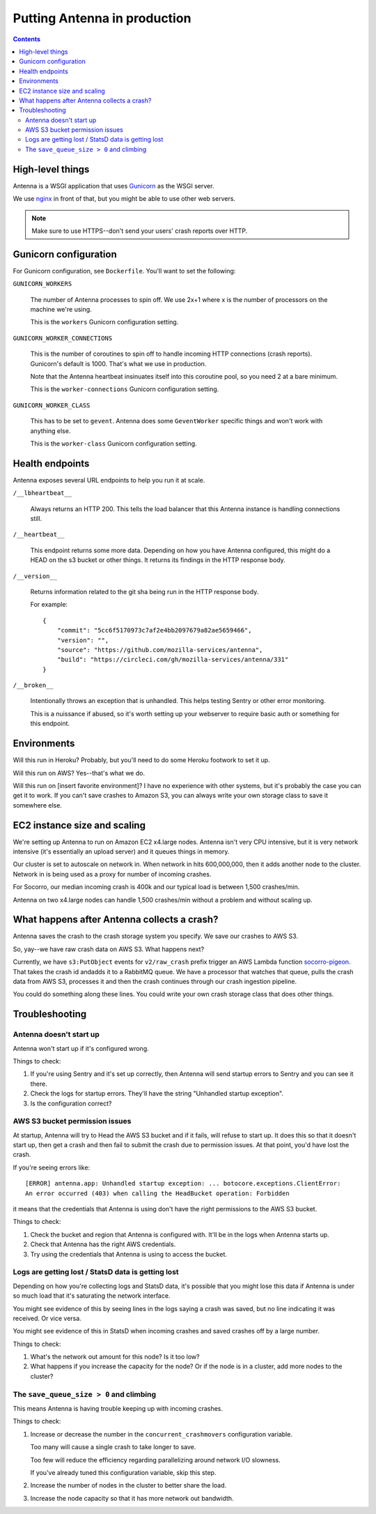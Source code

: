 =============================
Putting Antenna in production
=============================

.. contents::


High-level things
=================

Antenna is a WSGI application that uses `Gunicorn <http://gunicorn.org/>`_ as
the WSGI server.

We use `nginx <http://nginx.org/>`_ in front of that, but you might be able to
use other web servers.

.. Note::

   Make sure to use HTTPS--don't send your users' crash reports over HTTP.


Gunicorn configuration
======================

For Gunicorn configuration, see ``Dockerfile``. You'll want to set the
following:

``GUNICORN_WORKERS``

    The number of Antenna processes to spin off. We use 2x+1 where x is the
    number of processors on the machine we're using.

    This is the ``workers`` Gunicorn configuration setting.

``GUNICORN_WORKER_CONNECTIONS``

    This is the number of coroutines to spin off to handle incoming HTTP
    connections (crash reports). Gunicorn's default is 1000. That's what
    we use in production.

    Note that the Antenna heartbeat insinuates itself into this coroutine pool,
    so you need 2 at a bare minimum.

    This is the ``worker-connections`` Gunicorn configuration setting.

``GUNICORN_WORKER_CLASS``

    This has to be set to ``gevent``. Antenna does some ``GeventWorker``
    specific things and won't work with anything else.

    This is the ``worker-class`` Gunicorn configuration setting.


Health endpoints
================

Antenna exposes several URL endpoints to help you run it at scale.

``/__lbheartbeat__``

    Always returns an HTTP 200. This tells the load balancer that this Antenna
    instance is handling connections still.

``/__heartbeat__``

    This endpoint returns some more data. Depending on how you have Antenna
    configured, this might do a HEAD on the s3 bucket or other things. It
    returns its findings in the HTTP response body.

``/__version__``

    Returns information related to the git sha being run in the HTTP response
    body.

    For example::

        {
            "commit": "5cc6f5170973c7af2e4bb2097679a82ae5659466",
            "version": "",
            "source": "https://github.com/mozilla-services/antenna",
            "build": "https://circleci.com/gh/mozilla-services/antenna/331"
        }

``/__broken__``

    Intentionally throws an exception that is unhandled. This helps testing
    Sentry or other error monitoring.

    This is a nuissance if abused, so it's worth setting up your webserver to
    require basic auth or something for this endpoint.


Environments
============

Will this run in Heroku? Probably, but you'll need to do some Heroku footwork to
set it up.

Will this run on AWS? Yes--that's what we do.

Will this run on [insert favorite environment]? I have no experience with other
systems, but it's probably the case you can get it to work. If you can't save
crashes to Amazon S3, you can always write your own storage class to save it
somewhere else.


EC2 instance size and scaling
=============================

We're setting up Antenna to run on Amazon EC2 x4.large nodes. Antenna isn't very
CPU intensive, but it is very network intensive (it's essentially an upload
server) and it queues things in memory.

Our cluster is set to autoscale on network in. When network in hits 600,000,000,
then it adds another node to the cluster. Network in is being used as a proxy
for number of incoming crashes.

For Socorro, our median incoming crash is 400k and our typical load is between
1,500 crashes/min.

Antenna on two x4.large nodes can handle 1,500 crashes/min without a problem and
without scaling up.


What happens after Antenna collects a crash?
============================================

Antenna saves the crash to the crash storage system you specify. We save our
crashes to AWS S3.

So, yay--we have raw crash data on AWS S3. What happens next?

Currently, we have ``s3:PutObject`` events for ``v2/raw_crash`` prefix trigger
an AWS Lambda function `socorro-pigeon
<https://github.com/mozilla-services/socorro-pigeon>`_. That takes the crash
id andadds it to a RabbitMQ queue. We have a processor that watches that queue,
pulls the crash data from AWS S3, processes it and then the crash continues
through our crash ingestion pipeline.

You could do something along these lines. You could write your own crash storage
class that does other things.


Troubleshooting
===============

Antenna doesn't start up
------------------------

Antenna won't start up if it's configured wrong.

Things to check:

1. If you're using Sentry and it's set up correctly, then Antenna will send
   startup errors to Sentry and you can see it there.

2. Check the logs for startup errors. They'll have the string "Unhandled startup
   exception".

3. Is the configuration correct?


AWS S3 bucket permission issues
-------------------------------

At startup, Antenna will try to Head the AWS S3 bucket and if it fails, will
refuse to start up. It does this so that it doesn't start up, then get a crash
and then fail to submit the crash due to permission issues. At that point, you'd
have lost the crash.

If you're seeing errors like::

    [ERROR] antenna.app: Unhandled startup exception: ... botocore.exceptions.ClientError:
    An error occurred (403) when calling the HeadBucket operation: Forbidden

it means that the credentials that Antenna is using don't have the right
permissions to the AWS S3 bucket.

Things to check:

1. Check the bucket and region that Antenna is configured with. It'll be in the
   logs when Antenna starts up.

2. Check that Antenna has the right AWS credentials.

3. Try using the credentials that Antenna is using to access the bucket.


Logs are getting lost / StatsD data is getting lost
---------------------------------------------------

Depending on how you're collecting logs and StatsD data, it's possible that you
might lose this data if Antenna is under so much load that it's saturating the
network interface.

You might see evidence of this by seeing lines in the logs saying a crash was
saved, but no line indicating it was received. Or vice versa.

You might see evidence of this in StatsD when incoming crashes and saved crashes
off by a large number.

Things to check:

1. What's the network out amount for this node? Is it too low?

2. What happens if you increase the capacity for the node? Or if the node is in
   a cluster, add more nodes to the cluster?


The ``save_queue_size > 0`` and climbing
----------------------------------------

This means Antenna is having trouble keeping up with incoming crashes.

Things to check:

1. Increase or decrease the number in the ``concurrent_crashmovers``
   configuration variable.

   Too many will cause a single crash to take longer to save.

   Too few will reduce the efficiency regarding parallelizing around network I/O
   slowness.

   If you've already tuned this configuration variable, skip this step.

2. Increase the number of nodes in the cluster to better share the load.

3. Increase the node capacity so that it has more network out bandwidth.

